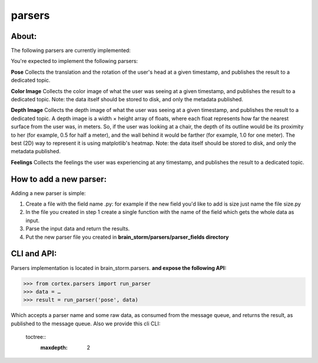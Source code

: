 parsers
*******
About:
======
The following parsers are currently implemented:

You're expected to implement the following parsers:

**Pose**
Collects the translation and the rotation of the user's head at a given timestamp, and publishes the result to a dedicated topic.

**Color Image**
Collects the color image of what the user was seeing at a given timestamp, and publishes the result to a dedicated topic.
Note: the data itself should be stored to disk, and only the metadata published.

**Depth Image**
Collects the depth image of what the user was seeing at a given timestamp, and publishes the result to a dedicated topic.
A depth image is a width × height array of floats, where each float represents how far the nearest surface from the user was, in meters. So, if the user was looking at a chair, the depth of its outline would be its proximity to her (for example, 0.5 for half a meter), and the wall behind it would be farther (for example, 1.0 for one meter).
The best (2D) way to represent it is using matplotlib's heatmap.
Note: the data itself should be stored to disk, and only the metadata published.

**Feelings**
Collects the feelings the user was experiencing at any timestamp, and publishes the result to a dedicated topic.



How to add a new parser:
========================

Adding a new parser is simple:

1. Create a file with the field name .py: for example if the new field you'd like to add is size just name the file size.py

2. In the file you created in step 1 create a single function with the name of the field which gets the whole data as input.

3. Parse the input data and return the results.

4. Put the new parser file you created in **brain_storm/parsers/parser_fields directory**



CLI and API:
============

Parsers implementation is located in brain_storm.parsers.
**and expose the following API:**







>>> from cortex.parsers import run_parser
>>> data = …
>>> result = run_parser('pose', data)





Which accepts a parser name and some raw data, as consumed from the message queue, and returns the result, as published to the message queue. Also we provide this cli CLI:






  toctree::
   :maxdepth: 2
